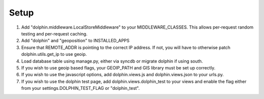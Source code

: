 Setup
=====

1. Add "dolphin.middleware.LocalStoreMiddleware" to your MIDDLEWARE_CLASSES. 
   This allows per-request random testing and per-request caching.
2. Add "dolphin" and "geoposition" to INSTALLED_APPS
3. Ensure that REMOTE_ADDR is pointing to the correct IP address. If not,
   you will have to otherwise patch dolphin.utils.get_ip to use geoip.
4. Load database table using manage.py, either via syncdb or migrate dolphin if using south.
5. If you wish to use geoip based flags, your GEOIP_PATH and GIS library must be set up correctly.
6. If you wish to use the javascript options, add dolphin.views.js and dolphin.views.json to your urls.py.
7. If you wish to use the dolphin test page, add dolphin.views.dolphin_test to your views and enable the 
   flag either from your settings.DOLPHIN_TEST_FLAG or "dolphin_test".
